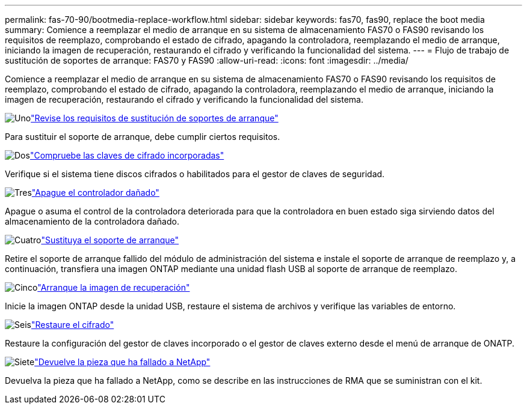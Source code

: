---
permalink: fas-70-90/bootmedia-replace-workflow.html 
sidebar: sidebar 
keywords: fas70, fas90, replace the boot media 
summary: Comience a reemplazar el medio de arranque en su sistema de almacenamiento FAS70 o FAS90 revisando los requisitos de reemplazo, comprobando el estado de cifrado, apagando la controladora, reemplazando el medio de arranque, iniciando la imagen de recuperación, restaurando el cifrado y verificando la funcionalidad del sistema. 
---
= Flujo de trabajo de sustitución de soportes de arranque: FAS70 y FAS90
:allow-uri-read: 
:icons: font
:imagesdir: ../media/


[role="lead"]
Comience a reemplazar el medio de arranque en su sistema de almacenamiento FAS70 o FAS90 revisando los requisitos de reemplazo, comprobando el estado de cifrado, apagando la controladora, reemplazando el medio de arranque, iniciando la imagen de recuperación, restaurando el cifrado y verificando la funcionalidad del sistema.

.image:https://raw.githubusercontent.com/NetAppDocs/common/main/media/number-1.png["Uno"]link:bootmedia-replace-requirements.html["Revise los requisitos de sustitución de soportes de arranque"]
[role="quick-margin-para"]
Para sustituir el soporte de arranque, debe cumplir ciertos requisitos.

.image:https://raw.githubusercontent.com/NetAppDocs/common/main/media/number-2.png["Dos"]link:bootmedia-encryption-preshutdown-checks.html["Compruebe las claves de cifrado incorporadas"]
[role="quick-margin-para"]
Verifique si el sistema tiene discos cifrados o habilitados para el gestor de claves de seguridad.

.image:https://raw.githubusercontent.com/NetAppDocs/common/main/media/number-3.png["Tres"]link:bootmedia-shutdown.html["Apague el controlador dañado"]
[role="quick-margin-para"]
Apague o asuma el control de la controladora deteriorada para que la controladora en buen estado siga sirviendo datos del almacenamiento de la controladora dañado.

.image:https://raw.githubusercontent.com/NetAppDocs/common/main/media/number-4.png["Cuatro"]link:bootmedia-replace.html["Sustituya el soporte de arranque"]
[role="quick-margin-para"]
Retire el soporte de arranque fallido del módulo de administración del sistema e instale el soporte de arranque de reemplazo y, a continuación, transfiera una imagen ONTAP mediante una unidad flash USB al soporte de arranque de reemplazo.

.image:https://raw.githubusercontent.com/NetAppDocs/common/main/media/number-5.png["Cinco"]link:bootmedia-recovery-image-boot.html["Arranque la imagen de recuperación"]
[role="quick-margin-para"]
Inicie la imagen ONTAP desde la unidad USB, restaure el sistema de archivos y verifique las variables de entorno.

.image:https://raw.githubusercontent.com/NetAppDocs/common/main/media/number-6.png["Seis"]link:bootmedia-encryption-restore.html["Restaure el cifrado"]
[role="quick-margin-para"]
Restaure la configuración del gestor de claves incorporado o el gestor de claves externo desde el menú de arranque de ONATP.

.image:https://raw.githubusercontent.com/NetAppDocs/common/main/media/number-7.png["Siete"]link:bootmedia-complete-rma.html["Devuelve la pieza que ha fallado a NetApp"]
[role="quick-margin-para"]
Devuelva la pieza que ha fallado a NetApp, como se describe en las instrucciones de RMA que se suministran con el kit.
